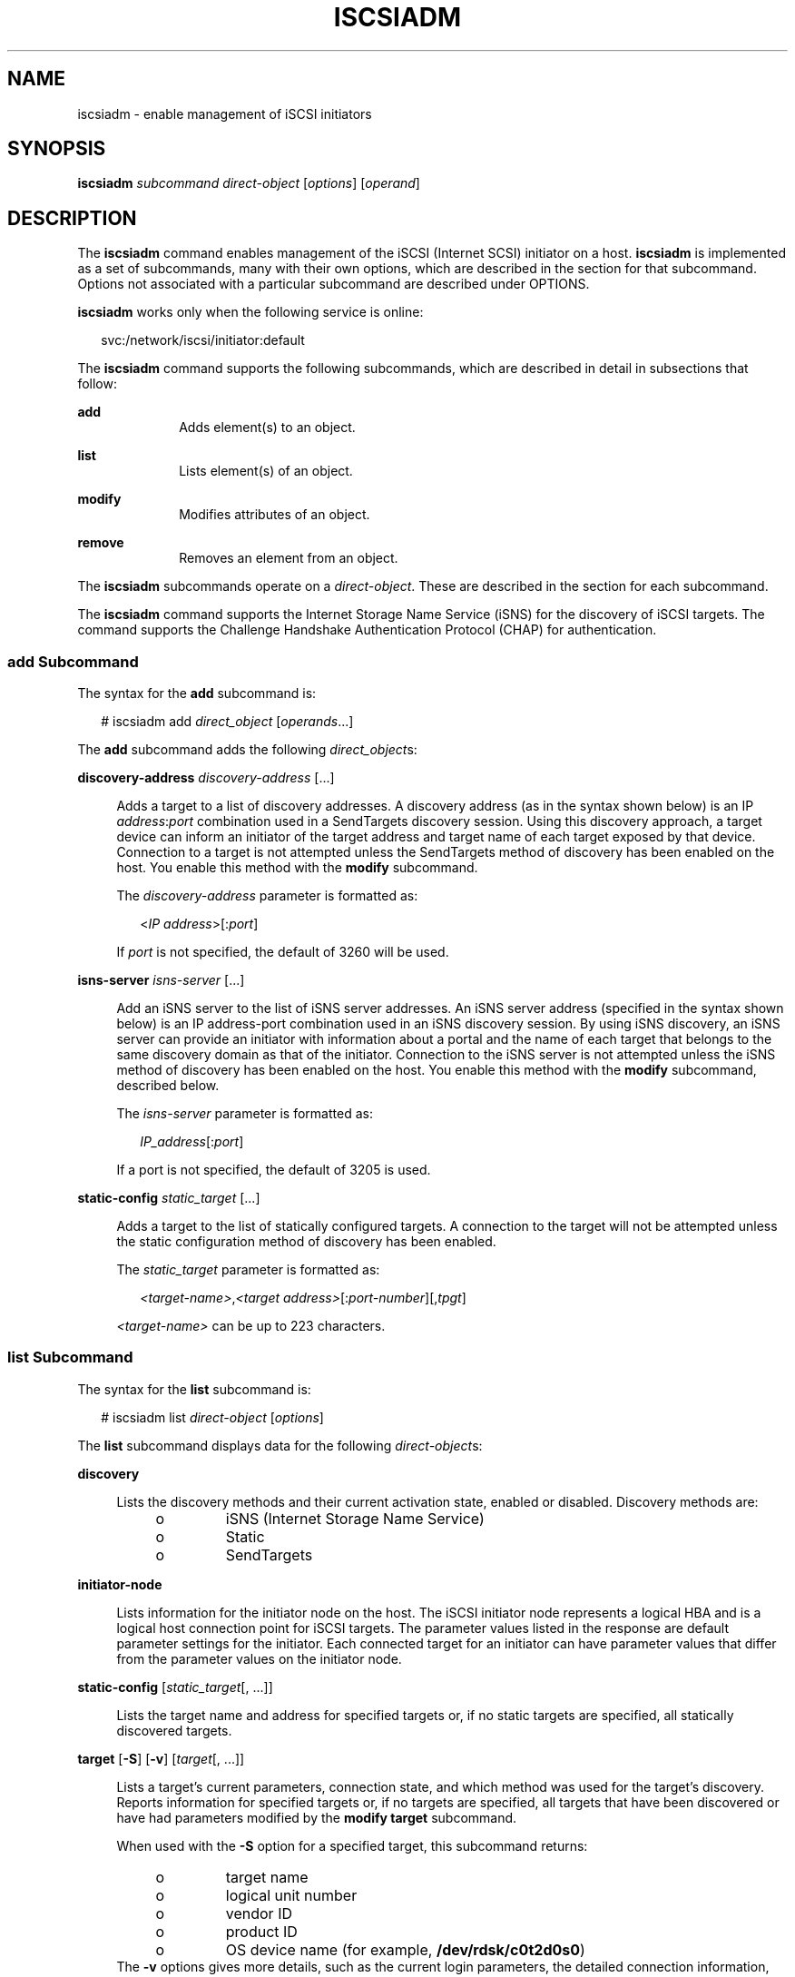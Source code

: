 '\" te
.\" Copyright (c) 2008, Sun Microsystems, Inc. All Rights Reserved
.\" The contents of this file are subject to the terms of the Common Development and Distribution License (the "License"). You may not use this file except in compliance with the License. You can obtain a copy of the license at usr/src/OPENSOLARIS.LICENSE or http://www.opensolaris.org/os/licensing.
.\" See the License for the specific language governing permissions and limitations under the License. When distributing Covered Code, include this CDDL HEADER in each file and include the License file at usr/src/OPENSOLARIS.LICENSE. If applicable, add the following below this CDDL HEADER, with the
.\" fields enclosed by brackets "[]" replaced with your own identifying information: Portions Copyright [yyyy] [name of copyright owner]
.TH ISCSIADM 8 "Jul 16, 2009"
.SH NAME
iscsiadm \- enable management of iSCSI initiators
.SH SYNOPSIS
.LP
.nf
\fBiscsiadm\fR \fIsubcommand\fR \fIdirect-object\fR [\fIoptions\fR] [\fIoperand\fR]
.fi

.SH DESCRIPTION
.sp
.LP
The \fBiscsiadm\fR command enables management of the iSCSI (Internet SCSI)
initiator on a host. \fBiscsiadm\fR is implemented as a set of subcommands,
many with their own options, which are described in the section for that
subcommand. Options not associated with a particular subcommand are described
under OPTIONS.
.sp
.LP
\fBiscsiadm\fR works only when the following service is online:
.sp
.in +2
.nf
svc:/network/iscsi/initiator:default
.fi
.in -2
.sp

.sp
.LP
The \fBiscsiadm\fR command supports the following subcommands, which are
described in detail in subsections that follow:
.sp
.ne 2
.na
\fB\fBadd\fR\fR
.ad
.RS 10n
Adds element(s) to an object.
.RE

.sp
.ne 2
.na
\fB\fBlist\fR\fR
.ad
.RS 10n
Lists element(s) of an object.
.RE

.sp
.ne 2
.na
\fB\fBmodify\fR\fR
.ad
.RS 10n
Modifies attributes of an object.
.RE

.sp
.ne 2
.na
\fB\fBremove\fR\fR
.ad
.RS 10n
Removes an element from an object.
.RE

.sp
.LP
The \fBiscsiadm\fR subcommands operate on a \fIdirect-object\fR. These are
described in the section for each subcommand.
.sp
.LP
The \fBiscsiadm\fR command supports the Internet Storage Name Service (iSNS)
for the discovery of iSCSI targets. The command supports the Challenge
Handshake Authentication Protocol (CHAP) for authentication.
.SS "\fBadd\fR Subcommand"
.sp
.LP
The syntax for the \fBadd\fR subcommand is:
.sp
.in +2
.nf
# iscsiadm add \fIdirect_object\fR [\fIoperands\fR...]
.fi
.in -2

.sp
.LP
The \fBadd\fR subcommand adds the following \fIdirect_object\fRs:
.sp
.ne 2
.na
\fB\fBdiscovery-address\fR \fIdiscovery-address\fR [...]\fR
.ad
.sp .6
.RS 4n
Adds a target to a list of discovery addresses. A discovery address (as in the
syntax shown below) is an IP \fIaddress\fR:\fIport\fR combination used in a
SendTargets discovery session. Using this discovery approach, a target device
can inform an initiator of the target address and target name of each target
exposed by that device. Connection to a target is not attempted unless the
SendTargets method of discovery has been enabled on the host. You enable this
method with the \fBmodify\fR subcommand.
.sp
The \fIdiscovery-address\fR parameter is formatted as:
.sp
.in +2
.nf
<\fIIP address\fR>[:\fIport\fR]
.fi
.in -2

If \fIport\fR is not specified, the default of 3260 will be used.
.RE

.sp
.ne 2
.na
\fB\fBisns-server\fR \fIisns-server\fR [...]\fR
.ad
.sp .6
.RS 4n
Add an iSNS server to the list of iSNS server addresses. An iSNS server address
(specified in the syntax shown below) is an IP address-port combination used in
an iSNS discovery session. By using iSNS discovery, an iSNS server can provide
an initiator with information about a portal and the name of each target that
belongs to the same discovery domain as that of the initiator. Connection to
the iSNS server is not attempted unless the iSNS method of discovery has been
enabled on the host. You enable this method with the \fBmodify\fR subcommand,
described below.
.sp
The \fIisns-server\fR parameter is formatted as:
.sp
.in +2
.nf
\fIIP_address\fR[:\fIport\fR]
.fi
.in -2

If a port is not specified, the default of 3205 is used.
.RE

.sp
.ne 2
.na
\fB\fBstatic-config\fR \fIstatic_target\fR [...]\fR
.ad
.sp .6
.RS 4n
Adds a target to the list of statically configured targets. A connection to the
target will not be attempted unless the static configuration method of
discovery has been enabled.
.sp
The \fIstatic_target\fR parameter is formatted as:
.sp
.in +2
.nf
\fI<target-name>\fR,\fI<target address>\fR[:\fIport-number\fR][,\fItpgt\fR]
.fi
.in -2

\fI<target-name>\fR can be up to 223 characters.
.RE

.SS "\fBlist\fR Subcommand"
.sp
.LP
The syntax for the \fBlist\fR subcommand is:
.sp
.in +2
.nf
# iscsiadm list \fIdirect-object\fR [\fIoptions\fR]
.fi
.in -2

.sp
.LP
The \fBlist\fR subcommand displays data for the following \fIdirect-object\fRs:
.sp
.ne 2
.na
\fB\fBdiscovery\fR\fR
.ad
.sp .6
.RS 4n
Lists the discovery methods and their current activation state, enabled or
disabled. Discovery methods are:
.RS +4
.TP
.ie t \(bu
.el o
iSNS (Internet Storage Name Service)
.RE
.RS +4
.TP
.ie t \(bu
.el o
Static
.RE
.RS +4
.TP
.ie t \(bu
.el o
SendTargets
.RE
.RE

.sp
.ne 2
.na
\fB\fBinitiator-node\fR\fR
.ad
.sp .6
.RS 4n
Lists information for the initiator node on the host. The iSCSI initiator node
represents a logical HBA and is a logical host connection point for iSCSI
targets. The parameter values listed in the response are default parameter
settings for the initiator. Each connected target for an initiator can have
parameter values that differ from the parameter values on the initiator node.
.RE

.sp
.ne 2
.na
\fB\fBstatic-config\fR [\fIstatic_target\fR[, ...]]\fR
.ad
.sp .6
.RS 4n
Lists the target name and address for specified targets or, if no static
targets are specified, all statically discovered targets.
.RE

.sp
.ne 2
.na
\fB\fBtarget\fR [\fB-S\fR] [\fB-v\fR] [\fItarget\fR[, ...]]\fR
.ad
.sp .6
.RS 4n
Lists a target's current parameters, connection state, and which method was
used for the target's discovery. Reports information for specified targets or,
if no targets are specified, all targets that have been discovered or have had
parameters modified by the \fBmodify target\fR subcommand.
.sp
When used with the \fB-S\fR option for a specified target, this subcommand
returns:
.RS +4
.TP
.ie t \(bu
.el o
target name
.RE
.RS +4
.TP
.ie t \(bu
.el o
logical unit number
.RE
.RS +4
.TP
.ie t \(bu
.el o
vendor ID
.RE
.RS +4
.TP
.ie t \(bu
.el o
product ID
.RE
.RS +4
.TP
.ie t \(bu
.el o
OS device name (for example, \fB/dev/rdsk/c0t2d0s0\fR)
.RE
The \fB-v\fR options gives more details, such as the current login parameters,
the detailed connection information, and the discovery method used to discover
the target.
.sp
A return of \fBNA\fR as the discovery method parameter indicates that the
target was created with a \fBiscsiadm modify target-param\fR command and does
not exist as a discovered object. To remove such targets, use \fBiscsiadm
remove target-param\fR.
.RE

.sp
.ne 2
.na
\fB\fBtarget-param\fR [\fB-v\fR] \fItarget\fR [...]\fR
.ad
.sp .6
.RS 4n
Lists a target's default and user-defined parameters.
.RE

.sp
.ne 2
.na
\fB\fBdiscovery-address\fR [\fB-v\fR] [\fIdiscovery-address\fR[, ...]]\fR
.ad
.sp .6
.RS 4n
Lists the \fBdiscovery-address\fR objects that have been added using the
\fBiscsiadm add discovery-address\fR subcommand.
.sp
When used with the \fB-v\fR option, lists all known targets at a specified
\fIdiscovery-address\fR. The \fB-v\fR option returns one or more target names
along with zero or more target addresses and associated target portal group
tags (TPGT), if applicable.
.RE

.sp
.ne 2
.na
\fB\fBisns-server\fR [\fB-v\fR] [\fIisns-server\fR[, ...]]\fR
.ad
.sp .6
.RS 4n
Lists the \fBisns-server\fR objects that have been added using the
\fBiscsiadm\fR \fBadd\fR \fBisns-server\fR subcommand.
.sp
When used with the \fB-v\fR option, this subcommand lists all known targets at
a specified \fBisns-server\fR address. The \fB-v\fR option returns one of more
target names along with zero or more target addresses and associated target
portal group tags, if applicable.
.RE

.SS "\fBmodify\fR Subcommand"
.sp
.LP
The syntax for the \fBmodify\fR subcommand is:
.sp
.in +2
.nf
# iscsiadm modify \fIdirect_object\fR [\fIoptions\fR]
.fi
.in -2

.sp
.LP
The \fBmodify\fR subcommand supports the following \fIdirect_object\fRs:
.sp
.ne 2
.na
\fB\fBdiscovery\fR [\fIoptions\fR]\fR
.ad
.sp .6
.RS 4n
Enabling a discovery method initiates a discovery using that method. Disabling
a discovery method that is currently enabled does not affect connections to any
targets that have already been discovered by that method.
.sp
Options for \fBmodify discovery\fR are as follows:
.sp
.ne 2
.na
\fB\fB-i\fR, \fB-iSNS\fR \fBenable\fR | \fBdisable\fR\fR
.ad
.sp .6
.RS 4n
Enable or disable iSNS discovery.
.RE

.sp
.ne 2
.na
\fB\fB-s\fR, \fB-\fR\fB-static\fR \fBenable\fR | \fBdisable\fR\fR
.ad
.sp .6
.RS 4n
Enable or disable static discovery.
.RE

.sp
.ne 2
.na
\fB\fB-t\fR, \fB-\fR\fB-sendtargets\fR \fBenable\fR | \fBdisable\fR\fR
.ad
.sp .6
.RS 4n
Enable or disable SendTargets discovery.
.RE

.RE

.sp
.ne 2
.na
\fB\fBinitiator-node\fR [\fIoptions\fR]\fR
.ad
.sp .6
.RS 4n
Modifies an initiator's properties. If a target is currently connected, this
operation can succeed. However, the modified set of parameters will not be in
effect for that target until an existing connection session no longer exists
and a new connection has been established. The options \fB-C\fR and
\fB-\fR\fB-CHAP-secret\fR require a CHAP secret entry in response to a prompt.
.sp
For iSCSI booting when the Solaris I/O multipathing feature (formerly known as
Sun StorEdge Traffic Manager [STMS] or MPxIO) is disabled, you can modify only
the following initiator-node options:
.RS +4
.TP
.ie t \(bu
.el o
\fB-r\fR, \fB--radius-server\fR
.RE
.RS +4
.TP
.ie t \(bu
.el o
\fB-R\fR, \fB--radius-access\fR
.RE
.RS +4
.TP
.ie t \(bu
.el o
\fB-P\fR, \fB--radius-shared-secret\fR
.RE
For iSCSI booting when the Solaris I/O multipathing feature is enabled, you can
modify only the following initiator-node options:
.RS +4
.TP
.ie t \(bu
.el o
\fB-h\fR, \fB--headerdigest\fR
.RE
.RS +4
.TP
.ie t \(bu
.el o
\fB-d\fR, \fB--datadigest\fR
.RE
.RS +4
.TP
.ie t \(bu
.el o
\fB-c\fR, \fB--configured-sessions\fR
.RE
Options for \fBmodify initiator-node\fR are as follows:
.sp
.ne 2
.na
\fB\fB-A\fR, \fB-\fR\fB-node-alias\fR \fI<initiator node alias>\fR\fR
.ad
.sp .6
.RS 4n
Modifies the initiator node alias. Maximum length of 223 characters.
.RE

.sp
.ne 2
.na
\fB\fB-a\fR, \fB-\fR\fB-authentication\fR \fBchap\fR | \fBnone\fR\fR
.ad
.sp .6
.RS 4n
Sets the authentication mode.
.RE

.sp
.ne 2
.na
\fB\fB-C\fR, \fB-\fR\fB-CHAP-secret\fR\fR
.ad
.sp .6
.RS 4n
Sets the CHAP secret value. There is no default value. Maximum length is 16
characters; minimum required length is 12 characters.
.RE

.sp
.ne 2
.na
\fB\fB-c\fR, \fB--configured-sessions\fR \fI<num_sessions>\fR | \fI<IP
address>\fR[,\fI<IP address>\fR\&...]\fR
.ad
.sp .6
.RS 4n
Sets the number of configured iSCSI sessions that will be created for each
iSCSI target. The feature should be used in combination with the Solaris I/O
multipathing feature described in \fBscsi_vhci\fR(7D).
.RE

.sp
.ne 2
.na
\fB\fB-d\fR, \fB--datadigest\fR \fBnone\fR | \fBCRC32\fR\fR
.ad
.sp .6
.RS 4n
Sets whether CRC32 is enabled to check SCSI data transfers.
.RE

.sp
.ne 2
.na
\fB\fB-H\fR, \fB-\fR\fB-CHAP-name\fR \fICHAP name\fR\fR
.ad
.sp .6
.RS 4n
Specifies a CHAP username. If you do not use this option, upon initialization,
the CHAP name is set to the initiator node name. When the authentication method
is set to CHAP (see \fB-a\fR/\fB-\fR\fB-authentication\fR option, above), the
CHAP username is displayed with the command \fBiscsiadm list initiator-node\fR.
.RE

.sp
.ne 2
.na
\fB\fB-h\fR, \fB--headerdigest\fR \fBnone\fR | \fBCRC32\fR\fR
.ad
.sp .6
.RS 4n
Sets whether CRC32 is enabled to check SCSI packet headers.
.RE

.sp
.ne 2
.na
\fB\fB-N\fR, \fB-\fR\fB-node-name\fR \fI<initiator node name>\fR\fR
.ad
.sp .6
.RS 4n
Modifies the initiator node name. Maximum of 223 characters.
.LP
Note -
.sp
.RS 2
During Solaris installation, the initiator node name is set to a globally
unique value. Changing this value can adversely affect operation within the
iSCSI network.
.RE
.RE

.sp
.ne 2
.na
\fB\fB-P\fR, \fB--radius-shared-secret\fR (exclusive)\fR
.ad
.sp .6
.RS 4n
Sets the RADIUS shared secret.
.RE

.sp
.ne 2
.na
\fB\fB-R\fR, \fB--radius-access\fR \fBenable\fR | \fBdisable\fR\fR
.ad
.sp .6
.RS 4n
Sets whether a RADIUS server will be used.
.RE

.sp
.ne 2
.na
\fB\fB-r\fR, \fB--radius-server\fR \fI<IP address>\fR[:\fI<port>\fR]\fR
.ad
.sp .6
.RS 4n
Sets the IP address and port of the radius server to be used.
.RE

.sp
.ne 2
.na
\fB\fB-T\fR, \fB-\fR\fB-tunable-param\fR
<<\fItunable-prop\fR>=<\fIvalue\fR>, ...>\fR
.ad
.sp .6
.RS 4n
Specify one or more tunable parameters for all targets that initiator node
connected.
.LP
Note -
.sp
.RS 2
These values should only be modified by an administrator with a good working
knowledge of the parameter's impact within the iSCSI network.
.RE
Supported tunable-prop options are:
.sp
.ne 2
.na
\fB\fBrecv-login-rsp-timeout\fR\fR
.ad
.sp .6
.RS 4n
Session Login Response Time
.sp
The \fBrecv-login-rsp-timeout\fR option specifies how long iSCSI initiator will
wait for the response of iSCSI session login request from the iSCSI target.
Valid value is from 0 to 60*60, default to 60 seconds.
.RE

.sp
.ne 2
.na
\fB\fBconn-login-max\fR\fR
.ad
.sp .6
.RS 4n
Maximized Connection Retry Time
.sp
The \fBconn-login-max\fR option lets the iSCSI initiator reestablish the
connection to the target in case of IO timeout or connection failure during the
given time window.  Valid value is from 0 to 60*60, default to 180 seconds.
.RE

.sp
.ne 2
.na
\fB\fBpolling-login-delay\fR\fR
.ad
.sp .6
.RS 4n
Login Retry Time Interval
.sp
The \fBpolling-login-delay\fR option specifies the time interval between each
login retry when iSCSI initiator to target IO timeout or connection failure.
Valid value is from 0 to 60*60, default to 60 seconds.
.RE

.RE

.RE

.sp
.ne 2
.na
\fB\fBtarget-param\fR [\fIoptions\fR] \fItarget\fR\fR
.ad
.sp .6
.RS 4n
Modifies a target's parameters. If a target is currently connected, the modify
operation will succeed, although the modified settings might not take effect
for a few seconds. To confirm that these settings are active, use \fBiscsiadm
list target\fR \fB-v\fR. If a specified target is not associated with any
discovery method, a target object is created with the specified parameters.
After using this command to modify a target's parameters, the new parameters
will persist until they are modified or removed with a \fBiscsiadm remove
target-param\fR command on that target. The options \fB-C\fR and
\fB-\fR\fB-CHAP-secret\fR require a CHAP secret entry in response to a prompt.
.sp
Options for \fBmodify target-param\fR are as follows:
.sp
.ne 2
.na
\fB\fB-B\fR, \fB-\fR\fB-bi-directional-authentication enable | disable\fR\fR
.ad
.sp .6
.RS 4n
Sets the bidirectional option. If set to \fBenable\fR, the initiator performs
bidirectional authentication for the specified target.
.RE

.sp
.ne 2
.na
\fB\fB-C\fR, \fB-\fR\fB-CHAP-secret\fR\fR
.ad
.sp .6
.RS 4n
Sets the target's CHAP secret value. There is no default value. Maximum
acceptable length is 16 characters.
.RE

.sp
.ne 2
.na
\fB\fB-c\fR, \fB-\fR\fB-configured-sessions\fR \fI<num_sessions>\fR | \fI<IP
address>\fR[,\fI<IP address>\fR\&...]\fR
.ad
.sp .6
.RS 4n
Sets the number of configured iSCSI sessions that will be created for each
iSCSI target. The feature should be used in combination with the Solaris I/O
multipathing feature described in \fBscsi_vhci\fR(7D).
.RE

.sp
.ne 2
.na
\fB\fB-d\fR, \fB-\fR\fB-datadigest\fR \fBnone\fR | \fBCRC32\fR\fR
.ad
.sp .6
.RS 4n
Sets whether CRC32 is enabled or disabled for the data.
.RE

.sp
.ne 2
.na
\fB\fB-H\fR, \fB-\fR\fB-CHAP-name\fR \fICHAP name\fR\fR
.ad
.sp .6
.RS 4n
Sets a CHAP username. If you do not use this option, upon initialization, the
CHAP name is set to the target name. When the authentication method is set to
CHAP (see \fB-a\fR/\fB-\fR\fB-authentication\fR option, under the
\fBinitiator-node\fR direct object, above), the CHAP username is displayed with
the command \fBiscsiadm list initiator-node\fR.
.RE

.sp
.ne 2
.na
\fB\fB-h\fR, \fB-\fR\fB-headerdigest\fR \fBnone\fR | \fBCRC32\fR\fR
.ad
.sp .6
.RS 4n
Sets whether CRC32 is enabled or disabled for the header.
.RE

.sp
.ne 2
.na
\fB\fB-p\fR, \fB-\fR\fB-login-param\fR\fR
.ad
.sp .6
.RS 4n
Specify one or more login parameter settings.
.LP
Note -
.sp
.RS 2
These values should only be modified by an administrator with a good working
knowledge of the parameter's impact within the iSCSI network.
.RE
The login parameters are derived from iSCSI proposed standard RFC 3720. Valid
values are:
.sp
.ne 2
.na
\fB\fBdataseqinorder\fR\fR
.ad
.RS 22n
\fByes\fR or \fBno\fR
.RE

.sp
.ne 2
.na
\fB\fBdefaulttime2retain\fR\fR
.ad
.RS 22n
0-3600
.RE

.sp
.ne 2
.na
\fB\fBdefaulttime2wait\fR\fR
.ad
.RS 22n
0-3600
.RE

.sp
.ne 2
.na
\fB\fBfirstburstlength\fR\fR
.ad
.RS 22n
512 to 2^24-1
.RE

.sp
.ne 2
.na
\fB\fBimmediatedata\fR\fR
.ad
.RS 22n
\fByes\fR or \fBno\fR
.RE

.sp
.ne 2
.na
\fB\fBinitialr2t\fR\fR
.ad
.RS 22n
\fByes\fR or \fBno\fR
.RE

.sp
.ne 2
.na
\fB\fBmaxburstlength\fR\fR
.ad
.RS 22n
512 to 2^24-1
.RE

.sp
.ne 2
.na
\fB\fBdatapduinorder\fR\fR
.ad
.RS 22n
\fByes\fR or \fBno\fR
.RE

.sp
.ne 2
.na
\fB\fBmaxoutstandingr2t\fR\fR
.ad
.RS 22n
1 to 65535
.RE

.sp
.ne 2
.na
\fB\fBmaxrecvdataseglen\fR\fR
.ad
.RS 22n
512 to 2^24-1
.RE

.RE

.sp
.ne 2
.na
\fB\fB-T\fR, \fB-\fR\fB-tunable-param\fR
<<\fItunable-prop\fR>=<\fIvalue\fR>, ...>\fR
.ad
.sp .6
.RS 4n
Specify one or more tunable parameters for all targets that initiator node
connected.
.LP
Note -
.sp
.RS 2
Tunable values should only be modified by an administrator with a good working
knowledge of the parameter's impact within the iSCSI network.
.RE
Supported \fItunable-prop\fR options are:
.sp
.ne 2
.na
\fB\fBrecv-login-rsp-timeout\fR\fR
.ad
.sp .6
.RS 4n
Session Login Response Time
.sp
The \fBrecv-login-rsp-timeout\fR option specifies how long iSCSI initiator will
wait for the response of iSCSI session login request from the iSCSI target.
Valid value is from 0 to 60*60, default to 60 seconds.
.RE

.sp
.ne 2
.na
\fB\fBconn-login-max\fR\fR
.ad
.sp .6
.RS 4n
Maximized Connection Retry Time
.sp
The \fBconn-login-max\fR option lets the iSCSI initiator reestablish the
connection to the target in case of IO timeout or connection failure during the
given time window.  Valid value is from 0 to 60*60, default to 180 seconds.
.RE

.sp
.ne 2
.na
\fB\fBpolling-login-delay\fR\fR
.ad
.sp .6
.RS 4n
Login Retry Time Interval
.sp
The \fBpolling-login-delay\fR option specifies the time interval between each
login retry when iSCSI initiator to target IO timeout or connection failure.
Valid value is from 0 to 60*60, default to 60 seconds.
.RE

.RE

.RE

.SS "\fBremove\fR Subcommand"
.sp
.LP
The syntax for the \fBremove\fR subcommand is:
.sp
.in +2
.nf
# iscsiadm remove \fIdirect_object\fR
.fi
.in -2

.sp
.LP
The \fBremove\fR subcommand supports the following \fIdirect_object\fRs:
.sp
.ne 2
.na
\fB\fBdiscovery-address\fR \fIdiscovery-address\fR, ...\fR
.ad
.sp .6
.RS 4n
Removes a target device from the list of discovery addresses. A discovery
address (as in the syntax shown below) is an IP address-port combination used
in a SendTargets discovery session. Using this discovery approach, a target
device can inform an initiator of the target address and target name of each
target exposed by that device. If any target exposed by the discovery address
is currently mounted or there is active I/O on the device, an error of "logical
unit in use" is returned and the operation fails. If the associated devices are
not in use, they are removed.
.sp
\fIdiscovery-address\fR must be formatted as:
.sp
.in +2
.nf
\fI<IP address>\fR[:\fI<port>\fR]
.fi
.in -2

There are no options associated with this direct object.
.RE

.sp
.ne 2
.na
\fB\fBisns-server\fR \fIisns-server\fR, ...\fR
.ad
.sp .6
.RS 4n
Removes an iSNS server from the list of iSNS server addresses. An iSNS server
address (specified in the syntax shown below) is an IP address-port combination
used in an iSNS discovery session. By using iSNS discovery, an iSNS server can
provide an initiator with information about a portal and the name of each
target that belongs to the same discovery domain as that of the initiator. If
any target discovered by means of iSNS is currently mounted or there is active
I/O on the device, an error of "logical unit in use" is returned and the
operation fails. If the associated devices are not in use, they are removed.
.sp
\fIisns-server\fR must be formatted as:
.sp
.in +2
.nf
\fIIP_address\fR[:\fIport\fR]
.fi
.in -2

There are no options associated with this direct object.
.RE

.sp
.ne 2
.na
\fB\fBstatic-config\fR \fIstatic_target\fR, ...\fR
.ad
.sp .6
.RS 4n
Removes a target from the list of statically discovered targets. If the target
being removed is currently mounted or there is active I/O on the device, an
error of "logical unit in use" is returned and the operation fails. If a device
is not in use, it will be removed.
.sp
\fIstatic_target\fR must be formatted as:
.sp
.in +2
.nf
\fI<target-name>\fR,\fI<target-address>\fR[:\fIport-number\fR][,\fItpgt\fR]
.fi
.in -2

There are no options associated with this direct object.
.RE

.sp
.ne 2
.na
\fB\fBtarget-param\fR \fItarget-name\fR\fR
.ad
.sp .6
.RS 4n
Removes target specified by \fItarget-name\fR. The target name is formatted as:
.sp
.in +2
.nf
\fI<target-name>\fR
.fi
.in -2

There are no options associated with this direct object. For iSCSI booting when
the Solaris I/O multipathing feature (formerly known as Sun StorEdge Traffic
Manager [STMS] or MPxIO) is enabled, you cannot remove the target.
.RE

.SS "Proper Use of Discovery Methods"
.sp
.LP
Do not configure a target to be discovered by both static and dynamic discovery
methods. The consequence of using redundant discovery methods might be slow
performance when communicating with the iSCSI target device.
.SH OPTIONS
.sp
.LP
The following generic options are supported:
.sp
.ne 2
.na
\fB\fB-V\fR, \fB-\fR\fB-version\fR\fR
.ad
.RS 17n
Displays version information. Stops interpretation of subsequent arguments.
.RE

.sp
.ne 2
.na
\fB\fB-?\fR, \fB-\fR\fB-help\fR\fR
.ad
.RS 17n
Displays help information. Can be used following an \fBiscsiadm\fR command with
no arguments, following a subcommand, or following a subcommand-direct object
combination. Responds with help information appropriate for your entry. For
example, if you enter:
.sp
.in +2
.nf
# \fBiscsiadm modify initiator-node --help\fR
.fi
.in -2
.sp

\&...\fBiscsiadm\fR responds with a display of the options available for that
combination of subcommand and direct object.
.RE

.SH EXAMPLES
.LP
\fBExample 1 \fRAdding a Discovery Address
.sp
.LP
The following command uses the \fBadd\fR subcommand to add a discovery address.

.sp
.in +2
.nf
# \fBiscsiadm add discovery-address 10.0.0.1:3260 10.0.0.2:3260\fR
.fi
.in -2
.sp

.LP
\fBExample 2 \fRAdding a Static Target
.sp
.LP
The following command uses the \fBadd\fR subcommand to add a static target.

.sp
.in +2
.nf
# \fBiscsiadm add static-config \e
iqn.1999-08.com.array:sn.01234567,10.0.0.1:3260\fR
.fi
.in -2
.sp

.LP
\fBExample 3 \fRListing Current Discovery Settings
.sp
.LP
The following command uses the \fBlist\fR subcommand to list current discovery
settings.

.sp
.in +2
.nf
# \fBiscsiadm list discovery\fR
        Discovery:
                Static: enabled
                Send Targets: disabled
                iSNS: enabled
.fi
.in -2
.sp

.LP
\fBExample 4 \fRObtaining Verbose Discovery Output
.sp
.LP
The following commands uses the \fB-v\fR option (one with, one without) with
the \fBlist\fR subcommand to obtain verbose output.

.sp
.in +2
.nf
# \fBiscsiadm list discovery-address\fR
        Discovery Address: 10.0.0.1:3260
        Discovery Address: 10.0.0.2:3260

# \fBiscsiadm list discovery-address -v 10.0.0.1:3260\fR
        Discovery Address: 10.0.0.1:3260
                Target name: eui.210000203787d1f7
                        Target address:    10.0.0.1:3260
                Target name: eui.210000203787a693
                        Target address:    10.0.0.1:3260
.fi
.in -2
.sp

.LP
\fBExample 5 \fRDisplaying Information on the Initiator
.sp
.LP
The following command uses the \fBlist\fR subcommand to display information on
the initiator.

.sp
.in +2
.nf
# \fBiscsiadm list initiator-node\fR
Initiator node name: iqn.1986-03.com.company.central.interopv20-1
Initiator node alias: interopv20-1
        Login Parameters (Default/Configured):
                Header Digest: NONE/NONE
                Data Digest: NONE/NONE
        Authentication Type: CHAP
                CHAP Name: iqn.1986-03.com.company.central.interopv20-1
        RADIUS Server: NONE
        RADIUS access: disabled
        Tunable Parameters (Default/Configured):
                Session Login Response Time: 60/-
                Maximum Connection Retry Time: 180/-
                Login Retry Time Interval: 60/-
        Configured Sessions: 1
.fi
.in -2
.sp

.LP
\fBExample 6 \fRDisplaying Static Configuration Information
.sp
.LP
The following command uses the \fBlist\fR subcommand to display information
about static configurations.

.sp
.in +2
.nf
# \fBiscsiadm list static-config\fR
        Static target: eui.210000203787a693,10.0.0.1:3260
.fi
.in -2
.sp

.LP
\fBExample 7 \fRDisplaying Target Information
.sp
.LP
The following commands show the use of the \fBlist\fR subcommand with various
options to display information about targets.

.sp
.in +2
.nf
# \fBiscsiadm list target\fR
Target: iqn.2004-05.com.abcStorage:Tgt-1
        Alias: -
        TPGT: 12288
        ISID: 4000002a0000
        Connections: 1# \fBiscsiadm list target -v iqn.2004-05.com.abcStorage:Tgt-1\fR
Target: iqn.2004-05.com.abcStorage:Tgt-1
        Alias: -
        TPGT: 12288
        ISID: 4000002a0000
        Connections: 1
                CID: 0
                  IP address (Local): 10.4.52.158:32803
                  IP address (Peer): 10.4.49.70:3260
                  Discovery Method: SendTargets
                  Login Parameters (Negotiated):
                        Data Sequence In Order: yes
                        Data PDU In Order: yes
                        Default Time To Retain: 20
                        Default Time To Wait: 2
                        Error Recovery Level: 0
                        First Burst Length: 65536
                        Immediate Data: yes
                        Initial Ready To Transfer (R2T): yes
                        Max Burst Length: 262144
                        Max Outstanding R2T: 1
                        Max Receive Data Segment Length: 65536
                        Max Connections: 1
                        Header Digest: NONE
                        Data Digest: NONE
# \fBiscsiadm list target -S iqn.2004-05.com.abcStorage:Tgt-1\fR
Target: iqn.2004-05.com.abcStorage:Tgt-1
        Alias: -
        TPGT: 12288
        ISID: 4000002a0000
        Connections: 1
        LUN: 6
             Vendor:  ABCStorage
             Product: iSCSI Target
             OS Device Name: /dev/rdsk/c3t1d0s2
        LUN: 5
             Vendor:  ABCStorage
             Product: iSCSI Target
             OS Device Name: /dev/rdsk/c3t0d0s2
.fi
.in -2
.sp

.LP
\fBExample 8 \fRDisplaying Target Parameter Information
.sp
.LP
The following command uses the \fBlist\fR subcommand to display target
information for a specific target.

.sp
.in +2
.nf
# \fBiscsiadm list target-param -v iqn.2004-05.com.abcStorage:Tgt-1\fR
Target: iqn.2004-05.com.abcStorage:Tgt-1
        Alias: -
        Bi-directional Authentication: disabled
        Authentication Type: NONE
        Login Parameters (Default/Configured):
                Data Sequence In Order: yes/-
                Data PDU In Order: yes/-
                Default Time To Retain: 20/-
                Default Time To Wait: 2/-
                Error Recovery Level: 0/-
                First Burst Length: 65536/-
                Immediate Data: yes/-
                Initial Ready To Transfer (R2T): yes/-
                Max Burst Length: 262144/-
                Max Outstanding R2T: 1/-
                Max Receive Data Segment Length: 65536/-
                Max Connections: 1/-
                Header Digest: NONE/-
                Data Digest: NONE/-
        Tunable Parameters (Default/Configured):
                Session Login Response Time: 60/-
                Maximum Connection Retry Time: 180/-
                Login Retry Time Interval: 60/-
        Configured Sessions: 1
.fi
.in -2
.sp

.LP
\fBExample 9 \fREnabling Static Discovery Method
.sp
.LP
The following command uses the \fBmodify\fR subcommand to enable the static
discovery method.

.sp
.in +2
.nf
# \fBiscsiadm modify discovery --static enable\fR
.fi
.in -2
.sp

.LP
\fBExample 10 \fRSetting the IP Address for the Radius Server
.sp
.LP
The following command uses the \fBmodify\fR subcommand to set the IP address
for the radius server, which will be used for CHAP authentication.

.sp
.in +2
.nf
# \fBiscsiadm modify initiator --radius-server 10.0.0.1\fR
.fi
.in -2
.sp

.LP
\fBExample 11 \fRSetting the Node Name for Initiator
.sp
.LP
The following command uses the \fBmodify\fR subcommand to set the node name for
the initiator node.

.sp
.in +2
.nf
# \fBiscsiadm modify initiator-node -N iqn.2004-10.com.SUN.host-1\fR
.fi
.in -2
.sp

.LP
\fBExample 12 \fRChanging Target Parameters
.sp
.LP
The following command uses the \fBmodify\fR subcommand to change the target
parameters for a specified target.

.sp
.in +2
.nf
# \fBiscsiadm modify target-param -d none -h none eui.210000203787a693\fR
.fi
.in -2
.sp

.LP
\fBExample 13 \fRRemoving a Discovery Address
.sp
.LP
The following command uses the \fBremove\fR subcommand to remove a discovery
address.

.sp
.in +2
.nf
# \fBiscsiadm remove discovery-address 10.0.0.1:3260\fR
.fi
.in -2
.sp

.LP
\fBExample 14 \fRRemoving Target Parameters
.sp
.LP
The following command uses the \fBremove\fR subcommand to remove a set of
target parameters.

.sp
.in +2
.nf
# \fBiscsiadm remove target-param eui.210000203787a693\fR
.fi
.in -2
.sp

.SH ATTRIBUTES
.sp
.LP
See \fBattributes\fR(5) for descriptions of the following attributes:
.sp

.sp
.TS
box;
c | c
l | l .
ATTRIBUTE TYPE	ATTRIBUTE VALUE
_
Interface Stability	Committed
.TE

.SH SEE ALSO
.sp
.LP
\fBattributes\fR(5), \fBiscsi\fR(7D), \fBscsi_vhci\fR(7D)
.sp
.LP
\fISystem Administration Guide: Devices and File Systems\fR
